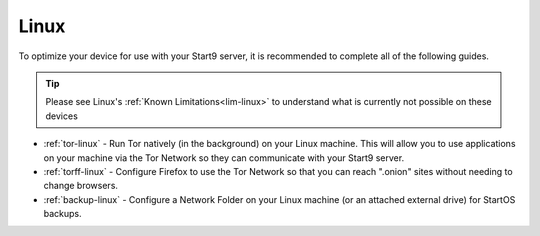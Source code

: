 .. _dg-linux:

=====
Linux
=====

To optimize your device for use with your Start9 server, it is recommended to complete all of the following guides.

.. tip:: Please see Linux's :ref:`Known Limitations<lim-linux>` to understand what is currently not possible on these devices

* :ref:`tor-linux` - Run Tor natively (in the background) on your Linux machine. This will allow you to use applications on your machine via the Tor Network so they can communicate with your Start9 server.
* :ref:`torff-linux` - Configure Firefox to use the Tor Network so that you can reach ".onion" sites without needing to change browsers.
* :ref:`backup-linux` - Configure a Network Folder on your Linux machine (or an attached external drive) for StartOS backups.

